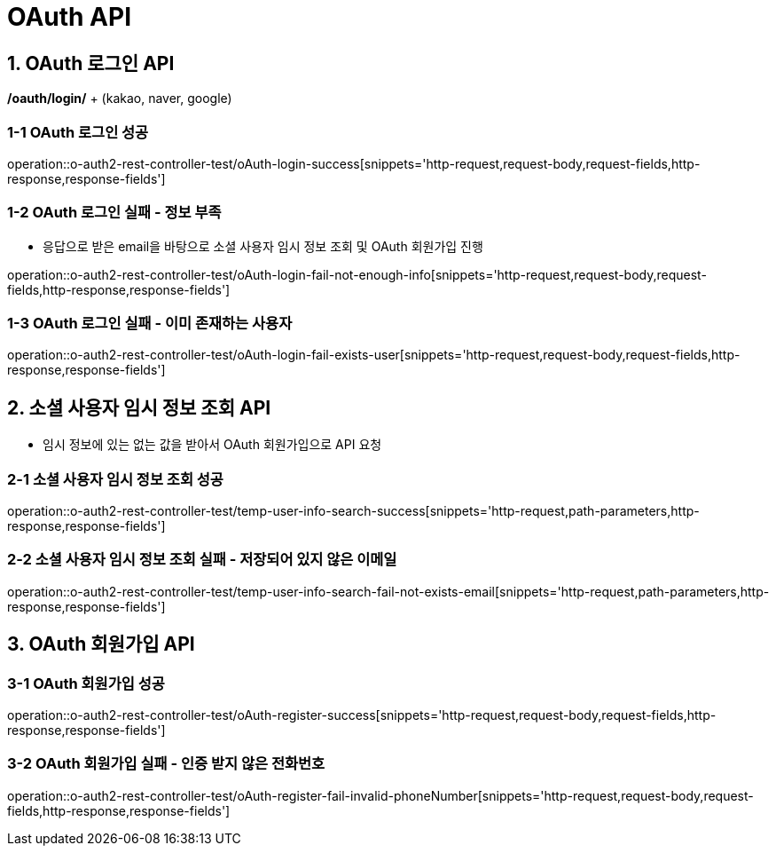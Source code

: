 [[OAuth-API]]
= *OAuth API*

[[OAuth-로그인-API]]
== *1. OAuth 로그인 API*

*/oauth/login/* + (kakao, naver, google)

=== *1-1* OAuth 로그인 성공

operation::o-auth2-rest-controller-test/oAuth-login-success[snippets='http-request,request-body,request-fields,http-response,response-fields']

=== *1-2* OAuth 로그인 실패 - 정보 부족

- 응답으로 받은 email을 바탕으로 소셜 사용자 임시 정보 조회 및 OAuth 회원가입 진행

operation::o-auth2-rest-controller-test/oAuth-login-fail-not-enough-info[snippets='http-request,request-body,request-fields,http-response,response-fields']

=== *1-3* OAuth 로그인 실패 - 이미 존재하는 사용자

operation::o-auth2-rest-controller-test/oAuth-login-fail-exists-user[snippets='http-request,request-body,request-fields,http-response,response-fields']

[[소셜-사용자-임시-정보-조회-API]]
== *2. 소셜 사용자 임시 정보 조회 API*

- 임시 정보에 있는 없는 값을 받아서 OAuth 회원가입으로 API 요청

=== *2-1* 소셜 사용자 임시 정보 조회 성공

operation::o-auth2-rest-controller-test/temp-user-info-search-success[snippets='http-request,path-parameters,http-response,response-fields']

=== *2-2* 소셜 사용자 임시 정보 조회 실패 - 저장되어 있지 않은 이메일

operation::o-auth2-rest-controller-test/temp-user-info-search-fail-not-exists-email[snippets='http-request,path-parameters,http-response,response-fields']

[[OAuth-회원가입-API]]
== *3. OAuth 회원가입 API*

=== *3-1* OAuth 회원가입 성공

operation::o-auth2-rest-controller-test/oAuth-register-success[snippets='http-request,request-body,request-fields,http-response,response-fields']

=== *3-2* OAuth 회원가입 실패 - 인증 받지 않은 전화번호

operation::o-auth2-rest-controller-test/oAuth-register-fail-invalid-phoneNumber[snippets='http-request,request-body,request-fields,http-response,response-fields']
